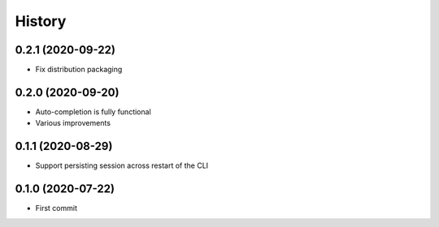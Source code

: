 =======
History
=======

0.2.1 (2020-09-22)
------------------

* Fix distribution packaging

0.2.0 (2020-09-20)
------------------

* Auto-completion is fully functional
* Various improvements


0.1.1 (2020-08-29)
------------------

* Support persisting session across restart of the CLI


0.1.0 (2020-07-22)
------------------

* First commit
